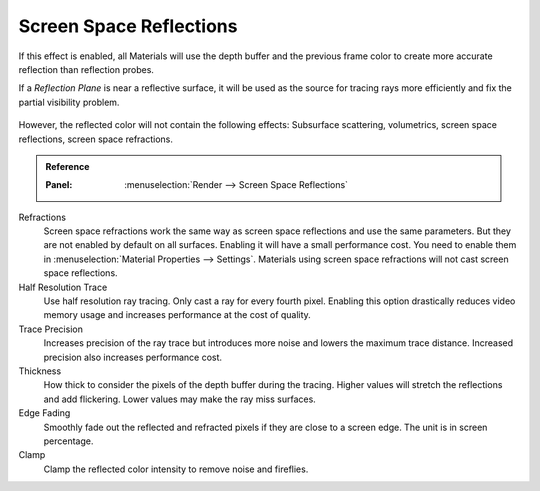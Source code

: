 .. _bpy.types.SceneEEVEE.ssr:

************************
Screen Space Reflections
************************

If this effect is enabled, all Materials will use the depth buffer and
the previous frame color to create more accurate reflection than reflection probes.

If a *Reflection Plane* is near a reflective surface,
it will be used as the source for tracing rays more efficiently and fix the partial visibility problem.

.. figure:: /images/render_eevee_render-settings_screen-space-reflections_planar-reflection-combo.jpg

However, the reflected color will not contain the following effects:
Subsurface scattering, volumetrics, screen space reflections, screen space refractions.

.. admonition:: Reference
   :class: refbox

   :Panel:     :menuselection:`Render --> Screen Space Reflections`

Refractions
   Screen space refractions work the same way as screen space reflections and use the same parameters.
   But they are not enabled by default on all surfaces.
   Enabling it will have a small performance cost.
   You need to enable them in :menuselection:`Material Properties --> Settings`.
   Materials using screen space refractions will not cast screen space reflections.

Half Resolution Trace
   Use half resolution ray tracing. Only cast a ray for every fourth pixel.
   Enabling this option drastically reduces video memory usage and increases performance at the cost of quality.

Trace Precision
   Increases precision of the ray trace but introduces more noise and lowers the maximum trace distance.
   Increased precision also increases performance cost.

Thickness
   How thick to consider the pixels of the depth buffer during the tracing.
   Higher values will stretch the reflections and add flickering. Lower values may make the ray miss surfaces.

Edge Fading
   Smoothly fade out the reflected and refracted pixels if they are close to a screen edge. The unit is in screen percentage.

Clamp
   Clamp the reflected color intensity to remove noise and fireflies.

.. seealso:: :ref:`Limitations <eevee-limitations-reflections>`.
